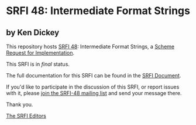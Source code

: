 * SRFI 48: Intermediate Format Strings

** by Ken Dickey

This repository hosts [[https://srfi.schemers.org/srfi-48/][SRFI 48]]: Intermediate Format Strings, a [[https://srfi.schemers.org/][Scheme Request for Implementation]].

This SRFI is in /final/ status.

The full documentation for this SRFI can be found in the [[https://srfi.schemers.org/srfi-48/srfi-48.html][SRFI Document]].

If you'd like to participate in the discussion of this SRFI, or report issues with it, please [[shttp://srfi.schemers.org/srfi-48/][join the SRFI-48 mailing list]] and send your message there.

Thank you.


[[mailto:srfi-editors@srfi.schemers.org][The SRFI Editors]]
